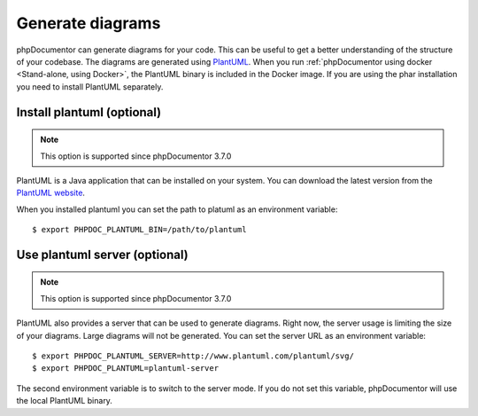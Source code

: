 Generate diagrams
=================

phpDocumentor can generate diagrams for your code. This can be useful to get a better understanding of the structure
of your codebase. The diagrams are generated using `PlantUML <http://plantuml.com/>`_. When you run :ref:`phpDocumentor using
docker <Stand-alone, using Docker>`, the PlantUML binary is included in the Docker image.
If you are using the phar installation you need to install PlantUML separately.

Install plantuml (optional)
---------------------------

.. note::

    This option is supported since phpDocumentor 3.7.0

PlantUML is a Java application that can be installed on your system. You can download the latest version from the
`PlantUML website <https://plantuml.com/download>`_.

When you installed plantuml you can set the path to platuml as an environment variable::

    $ export PHPDOC_PLANTUML_BIN=/path/to/plantuml

Use plantuml server (optional)
------------------------------

.. note::

    This option is supported since phpDocumentor 3.7.0

PlantUML also provides a server that can be used to generate diagrams. Right now, the server usage is limiting the size
of your diagrams. Large diagrams will not be generated. You can set the server URL as an environment variable::

    $ export PHPDOC_PLANTUML_SERVER=http://www.plantuml.com/plantuml/svg/
    $ export PHPDOC_PLANTUML=plantuml-server

The second environment variable is to switch to the server mode. If you do not set this variable, phpDocumentor will
use the local PlantUML binary.

